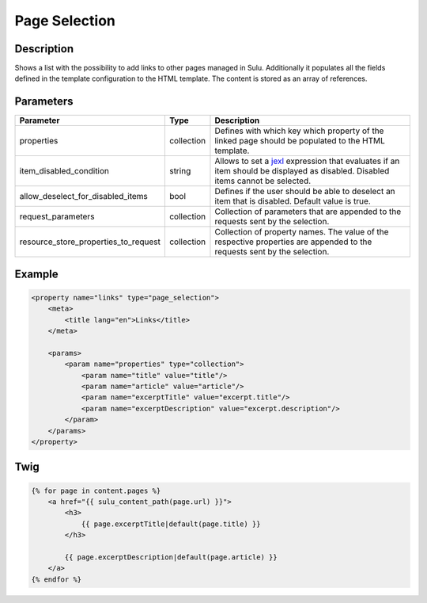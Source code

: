 Page Selection
==============

Description
-----------

Shows a list with the possibility to add links to other pages managed in Sulu.
Additionally it populates all the fields defined in the template configuration
to the HTML template. The content is stored as an array of references.

Parameters
----------

.. list-table::
    :header-rows: 1

    * - Parameter
      - Type
      - Description
    * - properties
      - collection
      - Defines with which key which property of the linked page should be
        populated to the HTML template.
    * - item_disabled_condition
      - string
      - Allows to set a `jexl`_ expression that evaluates if an item should be displayed as disabled.
        Disabled items cannot be selected.
    * - allow_deselect_for_disabled_items
      - bool
      - Defines if the user should be able to deselect an item that is disabled. Default value is true.
    * - request_parameters
      - collection
      - Collection of parameters that are appended to the requests sent by the selection.
    * - resource_store_properties_to_request
      - collection
      - Collection of property names.
        The value of the respective properties are appended to the requests sent by the selection.

Example
-------

.. code-block:: xml

    <property name="links" type="page_selection">
        <meta>
            <title lang="en">Links</title>
        </meta>

        <params>
            <param name="properties" type="collection">
                <param name="title" value="title"/>
                <param name="article" value="article"/>
                <param name="excerptTitle" value="excerpt.title"/>
                <param name="excerptDescription" value="excerpt.description"/>
            </param>
        </params>
    </property>

.. _jexl: https://github.com/TomFrost/jexl

Twig
----

.. code-block:: twig

    {% for page in content.pages %}
        <a href="{{ sulu_content_path(page.url) }}">
            <h3>
                {{ page.excerptTitle|default(page.title) }}
            </h3>

            {{ page.excerptDescription|default(page.article) }}
        </a>
    {% endfor %}
